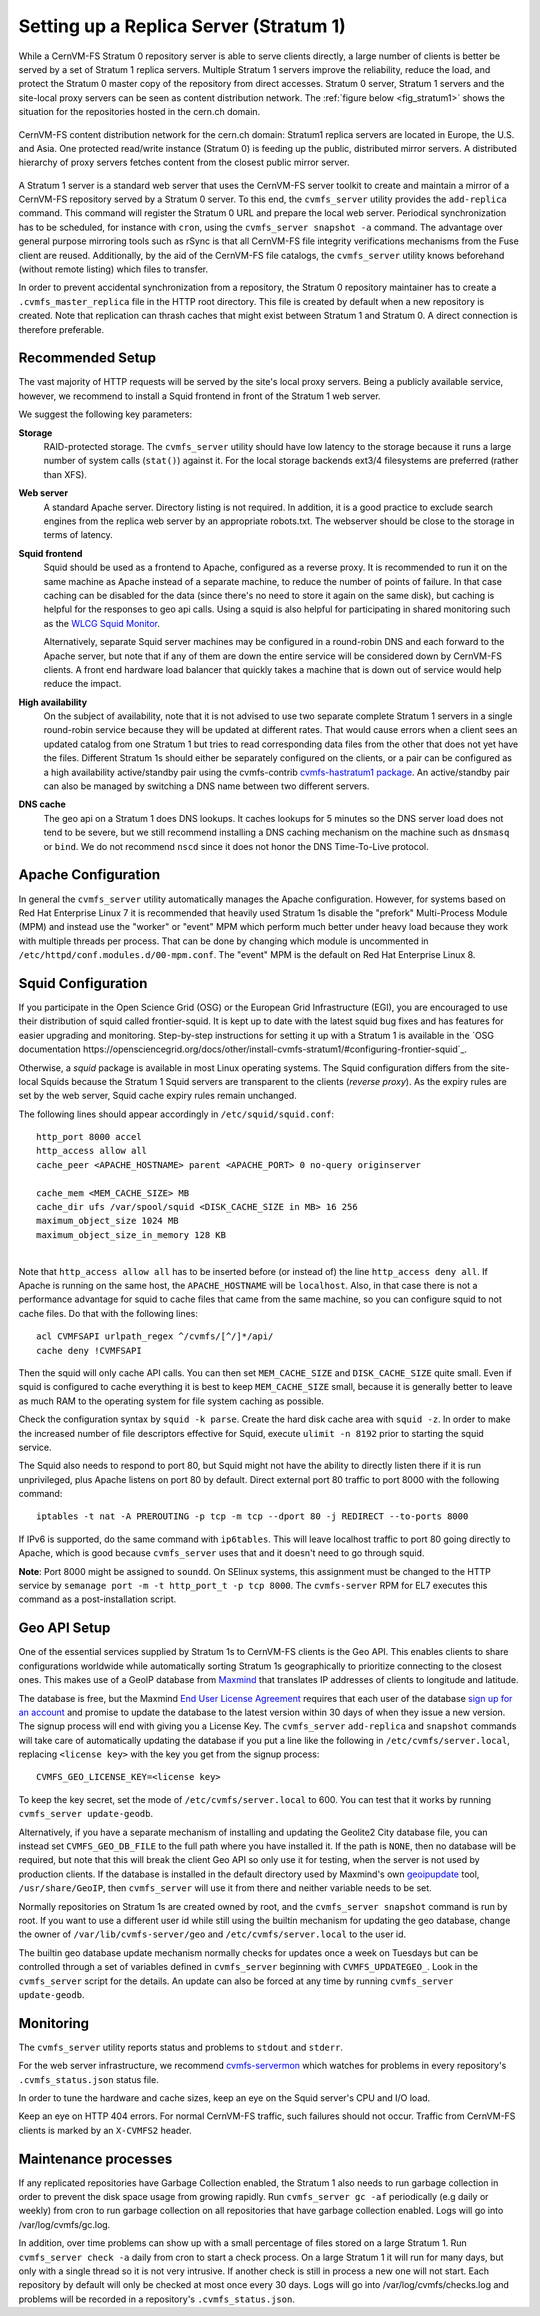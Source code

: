 .. _cpt_replica:

Setting up a Replica Server (Stratum 1)
=======================================

While a CernVM-FS Stratum 0 repository server is able to serve clients
directly, a large number of clients is better be served by a set of Stratum 1
replica servers. Multiple Stratum 1 servers improve the reliability, reduce
the load, and protect the Stratum 0 master copy of the repository from direct
accesses. Stratum 0 server, Stratum 1 servers and the site-local proxy servers
can be seen as content distribution network. The :ref:`figure below
<fig_stratum1>` shows the situation for the repositories hosted in the
cern.ch domain.

.. _fig_stratum1:

.. figure:: _static/stratum1.png
   :alt: Concept overview of the CernVM-FS Content Delivery Network
   :align: center

   CernVM-FS content distribution network for the cern.ch domain: Stratum1
   replica servers are located in Europe, the U.S. and Asia. One protected
   read/write instance (Stratum 0) is feeding up the public, distributed
   mirror servers. A distributed hierarchy of proxy servers fetches content
   from the closest public mirror server.

A Stratum 1 server is a standard web server that uses the
CernVM-FS server toolkit to create and maintain a mirror of a
CernVM-FS repository served by a Stratum 0 server. To this end, the
``cvmfs_server`` utility provides the ``add-replica`` command. This
command will register the Stratum 0 URL and prepare the local web
server. Periodical synchronization has to be scheduled, for instance
with ``cron``, using the ``cvmfs_server snapshot -a`` command. The
advantage over general purpose mirroring tools such as rSync is that all
CernVM-FS file integrity verifications mechanisms from the Fuse client
are reused. Additionally, by the aid of the CernVM-FS file catalogs, the
``cvmfs_server`` utility knows beforehand (without remote listing) which
files to transfer.

In order to prevent accidental synchronization from a repository, the
Stratum 0 repository maintainer has to create a
``.cvmfs_master_replica`` file in the HTTP root directory. This file is
created by default when a new repository is created. Note that
replication can thrash caches that might exist between Stratum 1 and
Stratum 0. A direct connection is therefore preferable.

Recommended Setup
-----------------

The vast majority of HTTP requests will be served by the site's local
proxy servers. Being a publicly available service, however, we recommend
to install a Squid frontend in front of the Stratum 1 web server.

We suggest the following key parameters:

**Storage**
    RAID-protected storage. The ``cvmfs_server`` utility should have low
    latency to the storage because it runs a large number of system
    calls (``stat()``) against it. For the local storage backends ext3/4
    filesystems are preferred (rather than XFS).

**Web server**
    A standard Apache server. Directory listing is not required. In
    addition, it is a good practice to exclude search engines from the
    replica web server by an appropriate robots.txt. The webserver
    should be close to the storage in terms of latency.

**Squid frontend**
    Squid should be used as a frontend to Apache, configured as a
    reverse proxy. It is recommended to run it on the same machine as
    Apache instead of a separate machine, to reduce the number of points
    of failure. In that case caching can be disabled for the data (since
    there's no need to store it again on the same disk), but caching is
    helpful for the responses to geo api calls. Using a squid is also
    helpful for participating in shared monitoring such as the `WLCG
    Squid Monitor <http://wlcg-squid-monitor.cern.ch>`_.
    
    Alternatively, separate Squid server machines may be configured in a
    round-robin DNS and each forward to the Apache server, but note that
    if any of them are down the entire service will be considered down
    by CernVM-FS clients.  A front end hardware load balancer that
    quickly takes a machine that is down out of service would help
    reduce the impact.

**High availability**
    On the subject of availability, note that it is not advised to use
    two separate complete Stratum 1 servers in a single round-robin
    service because they will be updated at different rates.  That would
    cause errors when a client sees an updated catalog from one Stratum
    1 but tries to read corresponding data files from the other that does
    not yet have the files.  Different Stratum 1s should either be
    separately configured on the clients, or a pair can be configured as
    a high availability active/standby pair using the cvmfs-contrib
    `cvmfs-hastratum1 package <https://github.com/cvmfs-contrib/cvmfs-hastratum1>`_.
    An active/standby pair can also be managed by switching a DNS name
    between two different servers.

**DNS cache**
    The geo api on a Stratum 1 does DNS lookups.  It caches lookups
    for 5 minutes so the DNS server load does not tend to be severe, but
    we still recommend installing a DNS caching mechanism on the machine
    such as ``dnsmasq`` or ``bind``.  We do not recommend ``nscd`` since
    it does not honor the DNS Time-To-Live protocol.  

Apache Configuration
--------------------

In general the ``cvmfs_server`` utility automatically manages the
Apache configuration.
However, for systems based on Red Hat Enterprise Linux 7 it is
recommended that heavily used Stratum 1s disable the "prefork"
Multi-Process Module (MPM) and instead use the "worker" or "event"
MPM which perform much better under heavy load because they work
with multiple threads per process.
That can be done by changing which module is uncommented in
``/etc/httpd/conf.modules.d/00-mpm.conf``.  
The "event" MPM is the default on Red Hat Enterprise Linux 8.

Squid Configuration
-------------------

If you participate in the Open Science Grid (OSG) or the European Grid
Infrastructure (EGI), you are encouraged to use their distribution of
squid called frontier-squid.  It is kept up to date with the latest
squid bug fixes and has features for easier upgrading and monitoring.
Step-by-step instructions for setting it up with a Stratum 1 is
available in the `OSG documentation
https://opensciencegrid.org/docs/other/install-cvmfs-stratum1/#configuring-frontier-squid`_.

Otherwise, a `squid` package is available in most Linux operating systems.
The Squid configuration differs from the site-local Squids because the
Stratum 1 Squid servers are transparent to the clients (*reverse
proxy*). As the expiry rules are set by the web server, Squid cache
expiry rules remain unchanged.

The following lines should appear accordingly in ``/etc/squid/squid.conf``:

::

      http_port 8000 accel
      http_access allow all
      cache_peer <APACHE_HOSTNAME> parent <APACHE_PORT> 0 no-query originserver

      cache_mem <MEM_CACHE_SIZE> MB
      cache_dir ufs /var/spool/squid <DISK_CACHE_SIZE in MB> 16 256
      maximum_object_size 1024 MB
      maximum_object_size_in_memory 128 KB

|
| Note that ``http_access allow all`` has to be inserted before (or
  instead of) the line ``http_access deny all``. If Apache is running on
  the same host, the ``APACHE_HOSTNAME`` will be ``localhost``. Also, in
  that case there is not a performance advantage for squid to cache
  files that came from the same machine, so you can configure squid to
  not cache files. Do that with the following lines:

::

      acl CVMFSAPI urlpath_regex ^/cvmfs/[^/]*/api/
      cache deny !CVMFSAPI

Then the squid will only cache API calls. You can then set
``MEM_CACHE_SIZE`` and ``DISK_CACHE_SIZE`` quite small.
Even if squid is configured to cache everything it is best to keep
``MEM_CACHE_SIZE`` small, because it is generally better to leave as
much RAM to the operating system for file system caching as possible.

Check the configuration syntax by ``squid -k parse``. Create the hard
disk cache area with ``squid -z``. In order to make the increased number
of file descriptors effective for Squid, execute ``ulimit -n 8192``
prior to starting the squid service.

The Squid also needs to respond to port 80, but Squid might not have the
ability to directly listen there if it is run unprivileged, plus Apache
listens on port 80 by default.  Direct external port 80 traffic to port
8000 with the following command:

::

    iptables -t nat -A PREROUTING -p tcp -m tcp --dport 80 -j REDIRECT --to-ports 8000

If IPv6 is supported, do the same command with ``ip6tables``.  This will
leave localhost traffic to port 80 going directly to Apache, which is
good because ``cvmfs_server`` uses that and it doesn't need to go
through squid.

**Note**: Port 8000 might be assigned to ``soundd``.  On SElinux systems,
this assignment must be changed to the HTTP service by
``semanage port -m -t http_port_t -p tcp 8000``.  The ``cvmfs-server``
RPM for EL7 executes this command as a post-installation script.

.. _sct_geoip_db:

Geo API Setup
-------------

One of the essential services supplied by Stratum 1s to CernVM-FS
clients is the Geo API.  This enables clients to share configurations
worldwide while automatically sorting Stratum 1s geographically to
prioritize connecting to the closest ones.  This makes use of a GeoIP
database from `Maxmind <https://dev.maxmind.com/geoip/geoip2/geolite2/>`_
that translates IP addresses of clients to longitude and latitude.

The database is free, but the Maxmind
`End User License Agreement <https://www.maxmind.com/en/geolite2/eula/>`_
requires that each user of the database
`sign up for an account <https://www.maxmind.com/en/geolite2/signup/>`_
and promise to update the database to the latest version within 30 days
of when they issue a new version.  The signup process will end with
giving you a License Key.  The ``cvmfs_server`` ``add-replica`` and
``snapshot`` commands will take care of automatically updating the
database if you put a line like the following in
``/etc/cvmfs/server.local``, replacing ``<license key>`` with the key
you get from the signup process:

::

      CVMFS_GEO_LICENSE_KEY=<license key>

To keep the key secret, set the mode of ``/etc/cvmfs/server.local`` to 600.
You can test that it works by running ``cvmfs_server update-geodb``.

Alternatively, if you have a separate mechanism of installing and
updating the Geolite2 City database file, you can instead set
``CVMFS_GEO_DB_FILE`` to the full path where you have installed it.  If
the path is ``NONE``, then no database will be required, but note that
this will break the client Geo API so only use it for testing, when the
server is not used by production clients.  If the database is installed
in the default directory used by Maxmind's own
`geoipupdate <https://dev.maxmind.com/geoip/geoipupdate/>`_ tool,
``/usr/share/GeoIP``, then ``cvmfs_server`` will use it from there and
neither variable needs to be set.

Normally repositories on Stratum 1s are created owned by root, and the
``cvmfs_server snapshot`` command is run by root.  If you want to use a
different user id while still using the builtin mechanism for updating
the geo database, change the owner of ``/var/lib/cvmfs-server/geo`` and
``/etc/cvmfs/server.local`` to the user id.

The builtin geo database update mechanism normally checks for updates
once a week on Tuesdays but can be controlled through a set of variables
defined in ``cvmfs_server`` beginning with ``CVMFS_UPDATEGEO_``.  Look
in the ``cvmfs_server`` script for the details.  An update can also be
forced at any time by running ``cvmfs_server update-geodb``.

Monitoring
----------

The ``cvmfs_server`` utility reports status and problems to ``stdout``
and ``stderr``.

For the web server infrastructure, we recommend 
`cvmfs-servermon <https://github.com/cvmfs-contrib/cvmfs-servermon>`_
which watches for problems in every repository's ``.cvmfs_status.json``
status file.

In order to tune the hardware and cache sizes, keep an eye on the Squid
server's CPU and I/O load.

Keep an eye on HTTP 404 errors. For normal CernVM-FS traffic, such
failures should not occur. Traffic from CernVM-FS clients is marked by
an ``X-CVMFS2`` header.

.. _sct_stratum1_maintenance:

Maintenance processes
---------------------

If any replicated repositories have Garbage Collection enabled, the
Stratum 1 also needs to run garbage collection in order to prevent the
disk space usage from growing rapidly.  Run ``cvmfs_server gc -af``
periodically (e.g daily or weekly) from cron to run garbage collection
on all repositories that have garbage collection enabled.  Logs will
go into /var/log/cvmfs/gc.log. 

In addition, over time problems can show up with a small percentage of
files stored on a large Stratum 1.  Run ``cvmfs_server check -a`` daily
from cron to start a check process.  On a large Stratum 1 it will run
for many days, but only with a single thread so it is not very
intrusive.  If another check is still in process a new one will not
start.  Each repository by default will only be checked at most once
every 30 days.  Logs will go into /var/log/cvmfs/checks.log and 
problems will be recorded in a repository's ``.cvmfs_status.json``.
